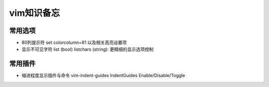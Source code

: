 ###########
vim知识备忘
###########

常用选项
========

* 80列提示符 set colorcolumn=81 以及相关高亮设置项
* 显示不可见字符 list (bool) listchars (string): 更精细的显示选项控制

常用插件
========

* 缩进程度显示插件与命令 vim-indent-guides IndentGuides Enable/Disable/Toggle

